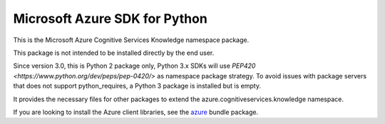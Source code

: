 Microsoft Azure SDK for Python
==============================

This is the Microsoft Azure Cognitive Services Knowledge namespace package.

This package is not intended to be installed directly by the end user.

Since version 3.0, this is Python 2 package only, Python 3.x SDKs will use `PEP420 <https://www.python.org/dev/peps/pep-0420/>` as namespace package strategy.  To avoid issues with package servers that does not support python_requires, a Python 3 package is installed but is empty.

It provides the necessary files for other packages to extend the azure.cognitiveservices.knowledge namespace.

If you are looking to install the Azure client libraries, see the
`azure <https://pypi.python.org/pypi/azure>`__ bundle package.



